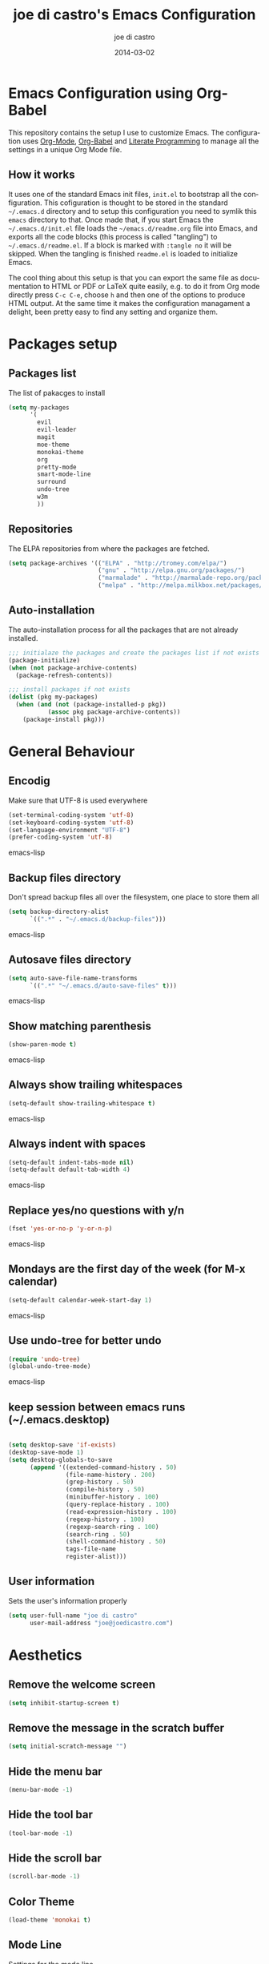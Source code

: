 #+TITLE:     joe di castro's Emacs Configuration
#+AUTHOR:    joe di castro
#+EMAIL:     joe@joedicastro.com
#+DATE:      2014-03-02
#+LANGUAGE:  en

* Emacs Configuration using Org-Babel

This repository contains the setup I use to customize Emacs. The
configuration uses [[http://orgmode.org/][Org-Mode]], [[http://orgmode.org/worg/org-contrib/babel/][Org-Babel]] and [[http://orgmode.org/worg/org-contrib/babel/intro.html#literate-programming][Literate Programming]] to
manage all the settings in a unique Org Mode file.

** How it works

It uses one of the standard Emacs init files, =init.el= to bootstrap
all the configuration. This cofiguration is thought to be stored in
the standard =~/.emacs.d= directory and to setup this configuration
you need to symlik this =emacs= directory to that. Once made that, if
you start Emacs the =~/.emacs.d/init.el= file loads the
=~/emacs.d/readme.org= file into Emacs, and exports all the code
blocks (this process is called "tangling") to
=~/.emacs.d/readme.el=. If a block is marked with =:tangle no= it will
be skipped. When the tangling is finished =readme.el= is loaded to
initialize Emacs.

The cool thing about this setup is that you can export the same file
as documentation to HTML or PDF or LaTeX quite easily, e.g. to do it
from Org mode directly press =C-c C-e=, choose =h= and then one of the
options to produce HTML output. At the same time it makes the
configuration managament a delight, been pretty easy to find any
setting and organize them.

* Packages setup
** Packages list

The list of pakacges to install

#+BEGIN_SRC emacs-lisp
    (setq my-packages
          '(
            evil
            evil-leader
            magit
            moe-theme
            monokai-theme
            org
            pretty-mode
            smart-mode-line
            surround
            undo-tree
            w3m
            ))
#+END_SRC

** Repositories

The ELPA repositories from where the packages are fetched.

#+BEGIN_SRC emacs-lisp
    (setq package-archives '(("ELPA" . "http://tromey.com/elpa/")
                             ("gnu" . "http://elpa.gnu.org/packages/")
                             ("marmalade" . "http://marmalade-repo.org/packages/")
                             ("melpa" . "http://melpa.milkbox.net/packages/")))
#+END_SRC

** Auto-installation

The auto-installation process for all the packages that are not
already installed.

#+BEGIN_SRC emacs-lisp
    ;;; initialaze the packages and create the packages list if not exists
    (package-initialize)
    (when (not package-archive-contents)
      (package-refresh-contents))

    ;;; install packages if not exists
    (dolist (pkg my-packages)
      (when (and (not (package-installed-p pkg))
               (assoc pkg package-archive-contents))
        (package-install pkg)))
#+END_SRC

* General Behaviour
** Encodig
Make sure that UTF-8 is used everywhere
#+BEGIN_SRC emacs-lisp
    (set-terminal-coding-system 'utf-8)
    (set-keyboard-coding-system 'utf-8)
    (set-language-environment "UTF-8")
    (prefer-coding-system 'utf-8)
#+END_SRC emacs-lisp
 
** Backup files directory

Don't spread backup files all over the filesystem, one place to store
them all

#+BEGIN_SRC emacs-lisp
(setq backup-directory-alist
      `((".*" . "~/.emacs.d/backup-files")))
#+END_SRC emacs-lisp

** Autosave files directory

#+BEGIN_SRC emacs-lisp
(setq auto-save-file-name-transforms
      `((".*" "~/.emacs.d/auto-save-files" t)))
#+END_SRC emacs-lisp

** Show matching parenthesis

#+BEGIN_SRC emacs-lisp
    (show-paren-mode t)
#+END_SRC emacs-lisp

** Always show trailing whitespaces

#+BEGIN_SRC emacs-lisp
    (setq-default show-trailing-whitespace t)
#+END_SRC emacs-lisp

** Always indent with spaces

#+BEGIN_SRC emacs-lisp
    (setq-default indent-tabs-mode nil)
    (setq-default default-tab-width 4)
#+END_SRC emacs-lisp

** Replace yes/no questions with y/n

#+BEGIN_SRC emacs-lisp
    (fset 'yes-or-no-p 'y-or-n-p)
#+END_SRC emacs-lisp

** Mondays are the first day of the week (for M-x calendar)

#+BEGIN_SRC emacs-lisp
    (setq-default calendar-week-start-day 1)
#+END_SRC emacs-lisp

** Use undo-tree for better undo

#+BEGIN_SRC emacs-lisp
    (require 'undo-tree)
    (global-undo-tree-mode)
#+END_SRC emacs-lisp

** keep session between emacs runs (~/.emacs.desktop)
#+BEGIN_SRC emacs-lisp

    (setq desktop-save 'if-exists)
    (desktop-save-mode 1)
    (setq desktop-globals-to-save
          (append '((extended-command-history . 50)
                    (file-name-history . 200)
                    (grep-history . 50)
                    (compile-history . 50)
                    (minibuffer-history . 100)
                    (query-replace-history . 100)
                    (read-expression-history . 100)
                    (regexp-history . 100)
                    (regexp-search-ring . 100)
                    (search-ring . 50)
                    (shell-command-history . 50)
                    tags-file-name
                    register-alist)))
#+END_SRC

** User information

Sets the user's information properly

#+BEGIN_SRC emacs-lisp
  (setq user-full-name "joe di castro"
        user-mail-address "joe@joedicastro.com")
#+END_SRC

* Aesthetics

** Remove the welcome screen
#+BEGIN_SRC emacs-lisp
    (setq inhibit-startup-screen t)
#+END_SRC

** Remove the message in the scratch buffer
#+BEGIN_SRC emacs-lisp
    (setq initial-scratch-message "")
#+END_SRC

** Hide the menu bar
#+BEGIN_SRC emacs-lisp
    (menu-bar-mode -1)
#+END_SRC

** Hide the tool bar
#+BEGIN_SRC emacs-lisp
    (tool-bar-mode -1)
#+END_SRC

** Hide the scroll bar
#+BEGIN_SRC emacs-lisp
    (scroll-bar-mode -1)
#+END_SRC

** Color Theme
#+BEGIN_SRC emacs-lisp
    (load-theme 'monokai t)
#+END_SRC

** Mode Line

Settings for the mode line

*** Show the column number

#+BEGIN_SRC emacs-lisp
     (column-number-mode t)
#+END_SRC

*** Show the buffer size (bytes)
#+BEGIN_SRC emacs-lisp
    (setq size-indication-mode t)
#+END_SRC

*** Smart mode line

#+BEGIN_SRC emacs-lisp
    ;;; smart-mode-line
    (setq sml/theme 'dark)
    (setq sml/mode-width 'full)
    (setq sml/name-width 30)
    (sml/setup)
#+END_SRC

** Font
#+BEGIN_SRC emacs-lisp
    (set-face-attribute 'default nil :family "Dejavu Sans Mono" :height 110)
#+END_SRC

** Cursor not blinking

#+BEGIN_SRC emacs-lisp
    (blink-cursor-mode -1)
#+END_SRC

** Show empty lines
This option show the empty lines at the end of the buffer
#+BEGIN_SRC emacs-lisp
    (toggle-indicate-empty-lines)
#+END_SRC

** Pretty mode

Use mathematical *Unicode* /symbols/ instead of expressions or keywords in
some programming languages
#+BEGIN_SRC emacs-lisp
    (global-pretty-mode t)
#+END_SRC

** More thinner window divisions
#+BEGIN_SRC emacs-lisp
    (fringe-mode '(1 . 1))
#+END_SRC

* Vim-like Features

For those who came from Vim is more easy to use something alike

** Use evil 
 
#+BEGIN_SRC emacs-lisp
    (require 'evil)
    (evil-mode 1)
#+END_SRC

** Use evil for Org Mode
 
#+BEGIN_SRC emacs-lisp
    (require 'evil-leader)
    (load "~/.emacs.d/evil-org.el")
#+END_SRC

** Surround
 
#+BEGIN_SRC emacs-lisp
    (require 'surround)
    (global-surround-mode 1)
#+END_SRC

* Modes
** Org-mode settings

*** Enable Org Mode 

*** Tasks management

*** Agenda

*** Third Apss
#+BEGIN_SRC emacs-lisp

    ;;; org-mode
    (require 'org)
    (setq org-directory "~/org")
    (setq org-default-notes-file (concat org-directory "/notes.org"))

    ; record date and time when a task is marked as DONE
    (setq org-log-done t)

    ; detect idle time when clock is running
    (setq org-clock-idle-time 10)

     (eval-after-load "org"
      '(progn
         ;; Change .pdf association directly within the alist
         (setcdr (assoc "\\.pdf\\'" org-file-apps) "zathura %s")))

    ;; highlight code blocks syntax
    (setq org-src-fontify-natively t)
 
    ;; show images inline
    (setq org-html-inline-images t)
#+END_SRC

* Browser

#+BEGIN_SRC emacs-lisp
    (setq browse-url-browser-function 'w3m-browse-url)
    (autoload 'w3m-browse-url "w3m" "Ask a WWW browser to show a URL." t)
#+END_SRC
